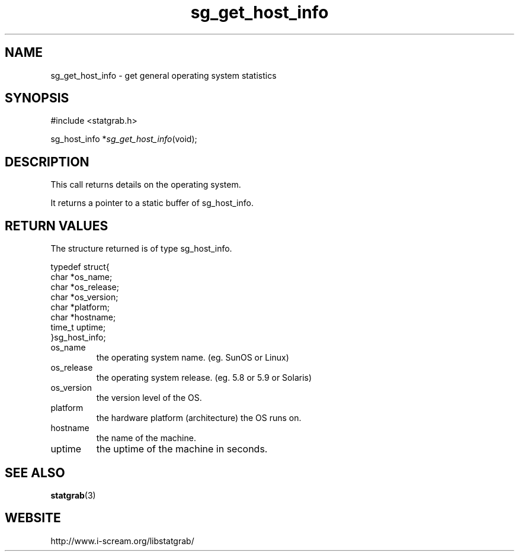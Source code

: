 .TH sg_get_host_info 3 $Date:\ 2004/05/02\ 17:21:35\ $ i\-scream 
.SH NAME
sg_get_host_info \- get general operating system statistics
.SH SYNOPSIS
.nf
#include <statgrab.h>
.fi
.sp 1
.PP
sg_host_info *\fIsg_get_host_info\fR(void);
.SH DESCRIPTION
This call returns details on the operating system.
.PP
It returns a pointer to a static buffer of
sg_host_info.
.SH RETURN\ VALUES
The structure returned is of type
sg_host_info.
.PP
.nf

typedef struct{
        char *os_name;
        char *os_release;
        char *os_version;
        char *platform;
        char *hostname;
        time_t uptime;
}sg_host_info;
    
.fi
.TP 
os_name
the operating system name.
(eg. SunOS or Linux)
.TP 
os_release
the operating system release.
(eg. 5.8 or 5.9 or Solaris)
.TP 
os_version
the version level of the OS.
.TP 
platform
the hardware platform (architecture) the OS runs on.
.TP 
hostname
the name of the machine.
.TP 
uptime
the uptime of the machine in seconds.
.SH SEE\ ALSO
\fBstatgrab\fR(3)
.SH WEBSITE
http://www.i\-scream.org/libstatgrab/
